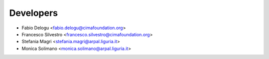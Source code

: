 ==========
Developers
==========

* Fabio Delogu <fabio.delogu@cimafoundation.org>
* Francesco Silvestro <francesco.silvestro@cimafoundation.org>
* Stefania Magri <stefania.magri@arpal.liguria.it>
* Monica Solimano <monica.solimano@arpal.liguria.it>
